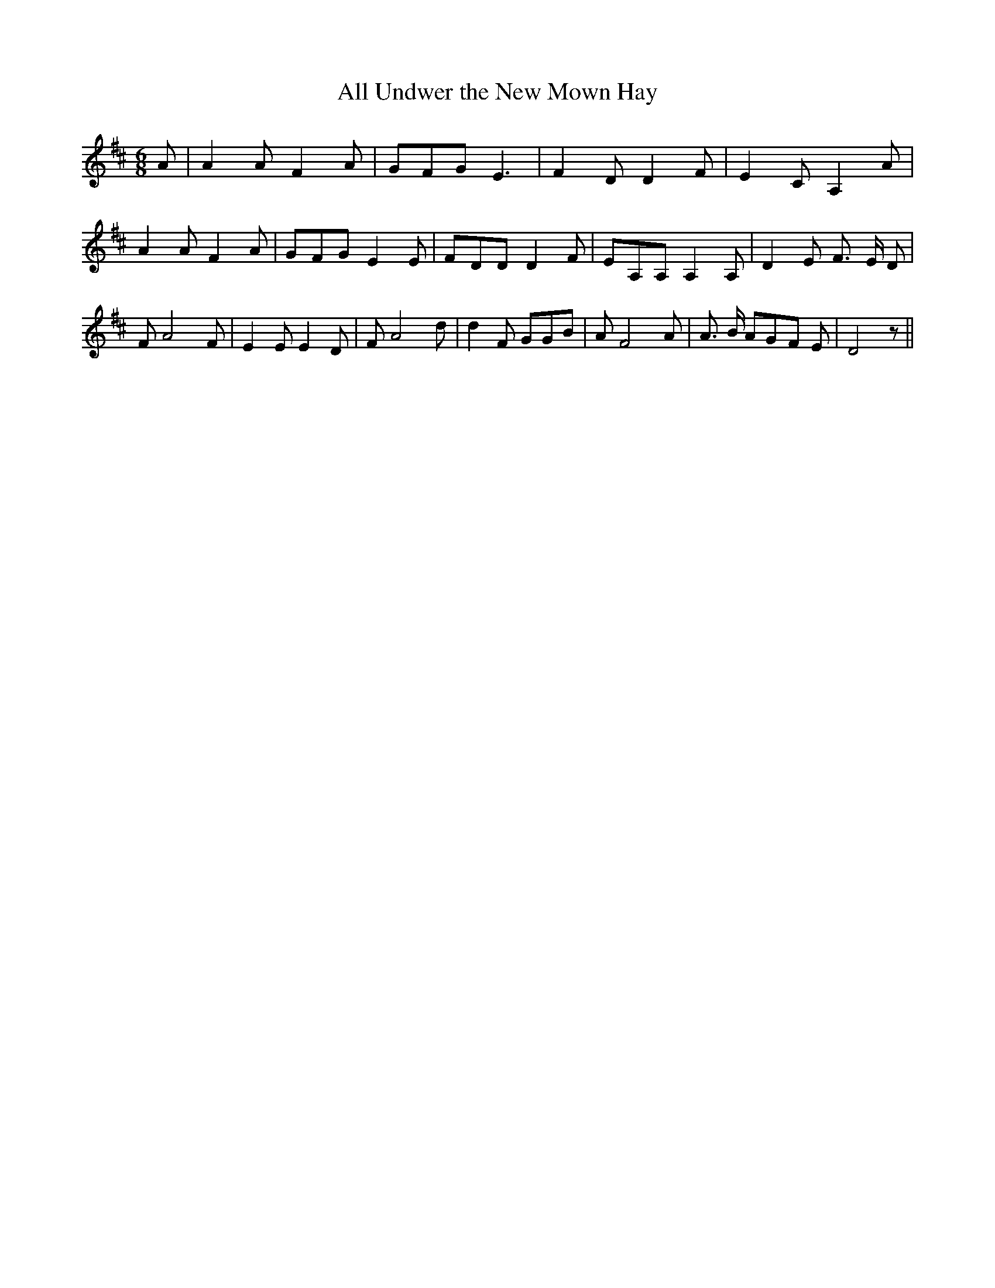 % Generated more or less automatically by swtoabc by Erich Rickheit KSC
X:1
T:All Undwer the New Mown Hay
M:6/8
L:1/8
K:D
 A| A2 A F2 A| GFG E3| F2 D D2 F| E2 C A,2 A| A2 A F2 A| GFG E2 E|\
 FDD D2 F| EA,A, A,2 A,| D2 E F3/2 E/2 D| F A4 F| E2 E E2 D| F A4 d|\
 d2 F GGB| A F4 A| A3/2 B/2 AG-F E| D4 z||

